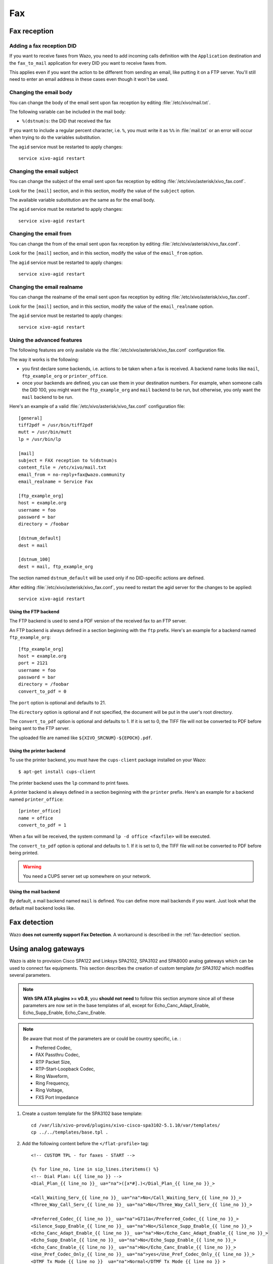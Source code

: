 ***
Fax
***

Fax reception
=============

Adding a fax reception DID
--------------------------

If you want to receive faxes from Wazo, you need to add incoming calls definition with the
``Application`` destination and the ``fax_to_mail`` application for every DID you want to receive
faxes from.

This applies even if you want the action to be different from sending an email, like putting it on a
FTP server. You'll still need to enter an email address in these cases even though it won't be used.


Changing the email body
-----------------------

You can change the body of the email sent upon fax reception by editing :file:`/etc/xivo/mail.txt`.

The following variable can be included in the mail body:

* ``%(dstnum)s``: the DID that received the fax

If you want to include a regular percent character, i.e. ``%``, you must write it as ``%%`` in
:file:`mail.txt` or an error will occur when trying to do the variables substitution.

The ``agid`` service must be restarted to apply changes::

   service xivo-agid restart


Changing the email subject
--------------------------

You can change the subject of the email sent upon fax reception by editing
:file:`/etc/xivo/asterisk/xivo_fax.conf`.

Look for the ``[mail]`` section, and in this section, modify the value of the ``subject`` option.

The available variable substitution are the same as for the email body.

The ``agid`` service must be restarted to apply changes::

   service xivo-agid restart


Changing the email from
-----------------------

You can change the from of the email sent upon fax reception by editing
:file:`/etc/xivo/asterisk/xivo_fax.conf`.

Look for the ``[mail]`` section, and in this section, modify the value of the ``email_from`` option.

The ``agid`` service must be restarted to apply changes::

   service xivo-agid restart


Changing the email realname
---------------------------

You can change the realname of the email sent upon fax reception by editing
:file:`/etc/xivo/asterisk/xivo_fax.conf`.

Look for the ``[mail]`` section, and in this section, modify the value of the ``email_realname`` option.

The ``agid`` service must be restarted to apply changes::

   service xivo-agid restart


Using the advanced features
---------------------------

The following features are only available via the :file:`/etc/xivo/asterisk/xivo_fax.conf`
configuration file.

The way it works is the following:

* you first declare some backends, i.e. actions to be taken when a fax is received. A backend name
  looks like ``mail``, ``ftp_example_org`` or ``printer_office``.
* once your backends are defined, you can use them in your destination numbers. For example, when
  someone calls the DID 100, you might want the ``ftp_example_org`` and ``mail`` backend to be run,
  but otherwise, you only want the ``mail`` backend to be run.

Here's an example of a valid :file:`/etc/xivo/asterisk/xivo_fax.conf` configuration file::

   [general]
   tiff2pdf = /usr/bin/tiff2pdf
   mutt = /usr/bin/mutt
   lp = /usr/bin/lp

   [mail]
   subject = FAX reception to %(dstnum)s
   content_file = /etc/xivo/mail.txt
   email_from = no-reply+fax@wazo.community
   email_realname = Service Fax

   [ftp_example_org]
   host = example.org
   username = foo
   password = bar
   directory = /foobar

   [dstnum_default]
   dest = mail

   [dstnum_100]
   dest = mail, ftp_example_org

The section named ``dstnum_default`` will be used only if no DID-specific actions are defined.

After editing :file:`/etc/xivo/asterisk/xivo_fax.conf`, you need to restart the agid server
for the changes to be applied::

   service xivo-agid restart


.. _fax-ftp:

Using the FTP backend
^^^^^^^^^^^^^^^^^^^^^

The FTP backend is used to send a PDF version of the received fax to an FTP server.

An FTP backend is always defined in a section beginning with the ``ftp`` prefix. Here's an example
for a backend named ``ftp_example_org``::

   [ftp_example_org]
   host = example.org
   port = 2121
   username = foo
   password = bar
   directory = /foobar
   convert_to_pdf = 0


The ``port`` option is optional and defaults to 21.

The ``directory`` option is optional and if not specified, the document will be put in the user's
root directory.

The ``convert_to_pdf`` option is optional and defaults to 1. If it is set to 0, the TIFF file will
not be converted to PDF before being sent to the FTP server.

The uploaded file are named like ``${XIVO_SRCNUM}-${EPOCH}.pdf``.


Using the printer backend
^^^^^^^^^^^^^^^^^^^^^^^^^

To use the printer backend, you must have the ``cups-client`` package installed on your Wazo::

   $ apt-get install cups-client

The printer backend uses the ``lp`` command to print faxes.

A printer backend is always defined in a section beginning with the ``printer`` prefix.
Here's an example for a backend named ``printer_office``::

   [printer_office]
   name = office
   convert_to_pdf = 1

When a fax will be received, the system command ``lp -d office <faxfile>`` will be executed.

The ``convert_to_pdf`` option is optional and defaults to 1. If it is set to 0, the TIFF file will
not be converted to PDF before being printed.

.. warning:: You need a CUPS server set up somewhere on your network.


Using the mail backend
^^^^^^^^^^^^^^^^^^^^^^

By default, a mail backend named ``mail`` is defined. You can define more mail backends if you
want. Just look what the default mail backend looks like.


Fax detection
=============

Wazo **does not currently support Fax Detection**. A workaround is described in the :ref:`fax-detection` section.


.. _fax-analog-gateway:

Using analog gateways
=====================

Wazo is able to provision Cisco SPA122 and Linksys SPA2102, SPA3102 and SPA8000 analog gateways which can be used to
connect fax equipments. This section describes the creation of custom template *for SPA3102* which
modifies several parameters.

.. note:: **With SPA ATA plugins >= v0.8**, you **should not need** to follow this section anymore since all of these parameters are now set in the base templates of all, except for Echo_Canc_Adapt_Enable, Echo_Supp_Enable, Echo_Canc_Enable.
.. note:: Be aware that most of the parameters are or could be country specific, i.e. :

   * Preferred Codec,
   * FAX Passthru Codec,
   * RTP Packet Size,
   * RTP-Start-Loopback Codec,
   * Ring Waveform,
   * Ring Frequency,
   * Ring Voltage,
   * FXS Port Impedance

#. Create a custom template for the SPA3102 base template::

    cd /var/lib/xivo-provd/plugins/xivo-cisco-spa3102-5.1.10/var/templates/
    cp ../../templates/base.tpl .

#. Add the following content before the ``</flat-profile>`` tag::

    <!-- CUSTOM TPL - for faxes - START -->

    {% for line_no, line in sip_lines.iteritems() %}
    <!-- Dial Plan: L{{ line_no }} -->
    <Dial_Plan_{{ line_no }}_ ua="na">([x*#].)</Dial_Plan_{{ line_no }}_>

    <Call_Waiting_Serv_{{ line_no }}_ ua="na">No</Call_Waiting_Serv_{{ line_no }}_>
    <Three_Way_Call_Serv_{{ line_no }}_ ua="na">No</Three_Way_Call_Serv_{{ line_no }}_>

    <Preferred_Codec_{{ line_no }}_ ua="na">G711a</Preferred_Codec_{{ line_no }}_>
    <Silence_Supp_Enable_{{ line_no }}_ ua="na">No</Silence_Supp_Enable_{{ line_no }}_>
    <Echo_Canc_Adapt_Enable_{{ line_no }}_ ua="na">No</Echo_Canc_Adapt_Enable_{{ line_no }}_>
    <Echo_Supp_Enable_{{ line_no }}_ ua="na">No</Echo_Supp_Enable_{{ line_no }}_>
    <Echo_Canc_Enable_{{ line_no }}_ ua="na">No</Echo_Canc_Enable_{{ line_no }}_>
    <Use_Pref_Codec_Only_{{ line_no }}_ ua="na">yes</Use_Pref_Codec_Only_{{ line_no }}_>
    <DTMF_Tx_Mode_{{ line_no }}_ ua="na">Normal</DTMF_Tx_Mode_{{ line_no }}_>

    <FAX_Enable_T38_{{ line_no }}_ ua="na">Yes</FAX_Enable_T38_{{ line_no }}_>
    <FAX_T38_Redundancy_{{ line_no }}_ ua="na">1</FAX_T38_Redundancy_{{ line_no }}_>
    <FAX_Passthru_Method_{{ line_no }}_ ua="na">ReINVITE</FAX_Passthru_Method_{{ line_no }}_>
    <FAX_Passthru_Codec_{{ line_no }}_ ua="na">G711a</FAX_Passthru_Codec_{{ line_no }}_>
    <FAX_Disable_ECAN_{{ line_no }}_ ua="na">yes</FAX_Disable_ECAN_{{ line_no }}_>
    <FAX_Tone_Detect_Mode_{{ line_no }}_ ua="na">caller or callee</FAX_Tone_Detect_Mode_{{ line_no }}_>

    <Network_Jitter_Level_{{ line_no }}_ ua="na">very high</Network_Jitter_Level_{{ line_no }}_>
    <Jitter_Buffer_Adjustment_{{ line_no }}_ ua="na">disable</Jitter_Buffer_Adjustment_{{ line_no }}_>
    {% endfor %}

    <!-- SIP Parameters -->
    <RTP_Packet_Size ua="na">0.020</RTP_Packet_Size>
    <RTP-Start-Loopback_Codec ua="na">G711a</RTP-Start-Loopback_Codec>

    <!-- Regional parameters -->
    <Ring_Waveform ua="rw">Sinusoid</Ring_Waveform> <!-- options: Sinusoid/Trapezoid -->
    <Ring_Frequency ua="rw">50</Ring_Frequency>
    <Ring_Voltage ua="rw">85</Ring_Voltage>

    <FXS_Port_Impedance ua="na">600+2.16uF</FXS_Port_Impedance>
    <Caller_ID_Method ua="na">Bellcore(N.Amer,China)</Caller_ID_Method>
    <Caller_ID_FSK_Standard ua="na">bell 202</Caller_ID_FSK_Standard>

    <!-- CUSTOM TPL - for faxes - END -->

#. Reconfigure the devices with::

    xivo-provd-cli -c 'devices.using_plugin("xivo-cisco-spa3102-5.1.10").reconfigure()'

#. Then reboot the devices::

    xivo-provd-cli -c 'devices.using_plugin("xivo-cisco-spa3102-5.1.10").synchronize()'


Most of this template can be copy/pasted for a SPA2102 or SPA8000.


Using a SIP Trunk
=================

Fax transmission, to be successful, *MUST* use G.711 codec. Fax streams cannot be encoded with
lossy compression codecs (like G.729a).

That said, you may want to establish a SIP trunk using G.729a for all other communications to save
bandwith. Here's a way to be able to receive a fax in this configuration.

.. note:: There are some prerequisites:

     * your SIP Trunk must offer both G.729a and G.711 codecs
     * your fax users must have a customized outgoing calleridnum (for the codec change is based on
       this variable)

#. We assume that outgoing call rules and fax users with their DID are created
#. Create the file :file:`/etc/asterisk/extensions_extra.d/fax.conf` with the following content::

    ;; For faxes :
    ; The following subroutine forces inbound and outbound codec to alaw or ulaw.
    ; For outbound codec selection we must set the variable with inheritance.
    ; Must be set on each Fax DID
    [pre-incall-fax]
    exten = s,1,NoOp(### Force alaw,ulaw codec on both inbound (operator side) and outbound (analog gw side) when calling a Fax ###)
    exten = s,n,Set(SIP_CODEC_INBOUND=alaw,ulaw)
    exten = s,n,Set(__SIP_CODEC_OUTBOUND=alaw,ulaw)
    exten = s,n,Return()

    ; The following subroutine forces outbound codec to alaw or ulaw based on outgoing callerid number
    ; For outbound codec selection we must set the variable with inheritance.
    ; Must be set on each outgoing call rule
    [pre-outcall-fax]
    exten = s,1,NoOp(### Force alaw,ulaw codec if caller is a Fax ###)
    exten = s,n,GotoIf($["${CALLERID(num)}" = "0112697845"]?g711:)
    exten = s,n,GotoIf($["${CALLERID(num)}" = "0112697846"]?g711:end)
    exten = s,n(g711),Set(__SIP_CODEC_OUTBOUND=alaw,ulaw)
    exten = s,n(end),Return()

#. For each Fax users' DID add the following string in the ``preprocess_subroutine`` field::

    pre-incall-fax

#. For each Outgoing call rule add the following string in the ``preprocess_subroutine`` field::

    pre-outcall-fax
